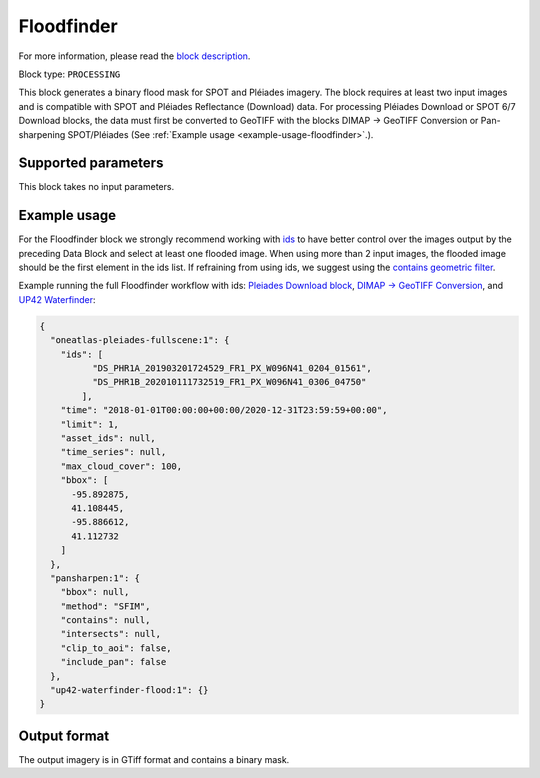 .. meta::
   :description: UP42 processing blocks: Floodfinder
   :keywords: UP42, processing, Floodfinder, flood mask, SPOT, Pléiades

.. _up42-floodfinder-block:

Floodfinder
===========

For more information, please read the `block description <https://marketplace.up42.com/block/f23ccfe4-16b0-46a2-8fe2-4203daa1f267>`_.

Block type: ``PROCESSING``

This block generates a binary flood mask for SPOT and Pléiades imagery. The block requires at least two input images
and is compatible with SPOT and Pléiades Reflectance (Download) data. For processing Pléiades Download or SPOT 6/7
Download blocks, the data must first be converted to GeoTIFF with the blocks DIMAP -> GeoTIFF Conversion or
Pan-sharpening SPOT/Pléiades (See :ref:`Example usage <example-usage-floodfinder>`.).

Supported parameters
--------------------

This block takes no input parameters.

.. _example-usage-floodfinder:

Example usage
-------------

For the Floodfinder block we strongly recommend working with `ids <https://marketplace.up42.dev/block/b35bdc38-b700-4ada-b429-55e67971adac>`_
to have better control over the images output by the preceding Data Block and select at least one flooded image.
When using more than 2 input images, the flooded image should be the first element in the ids list.
If refraining from using ids, we suggest using the `contains geometric filter <https://docs.up42.com/going-further/filters.html?highlight=contains>`_.

Example running the full Floodfinder workflow with ids:
`Pleiades Download block <https://docs.up42.com/up42-blocks/data/pleiades-reflectance-download.html>`_,
`DIMAP -> GeoTIFF Conversion <https://docs.up42.com/up42-blocks/processing/dimap-conversion.html>`_, and
`UP42 Waterfinder <https://docs.up42.com/up42-blocks/processing/up42-waterfinder.html>`_:

.. code-block:: javascript

    {
      "oneatlas-pleiades-fullscene:1": {
        "ids": [
              "DS_PHR1A_201903201724529_FR1_PX_W096N41_0204_01561",
              "DS_PHR1B_202010111732519_FR1_PX_W096N41_0306_04750"
            ],
        "time": "2018-01-01T00:00:00+00:00/2020-12-31T23:59:59+00:00",
        "limit": 1,
        "asset_ids": null,
        "time_series": null,
        "max_cloud_cover": 100,
        "bbox": [
          -95.892875,
          41.108445,
          -95.886612,
          41.112732
        ]
      },
      "pansharpen:1": {
        "bbox": null,
        "method": "SFIM",
        "contains": null,
        "intersects": null,
        "clip_to_aoi": false,
        "include_pan": false
      },
      "up42-waterfinder-flood:1": {}
    }


Output format
-------------
The output imagery is in GTiff format and contains a binary mask.
